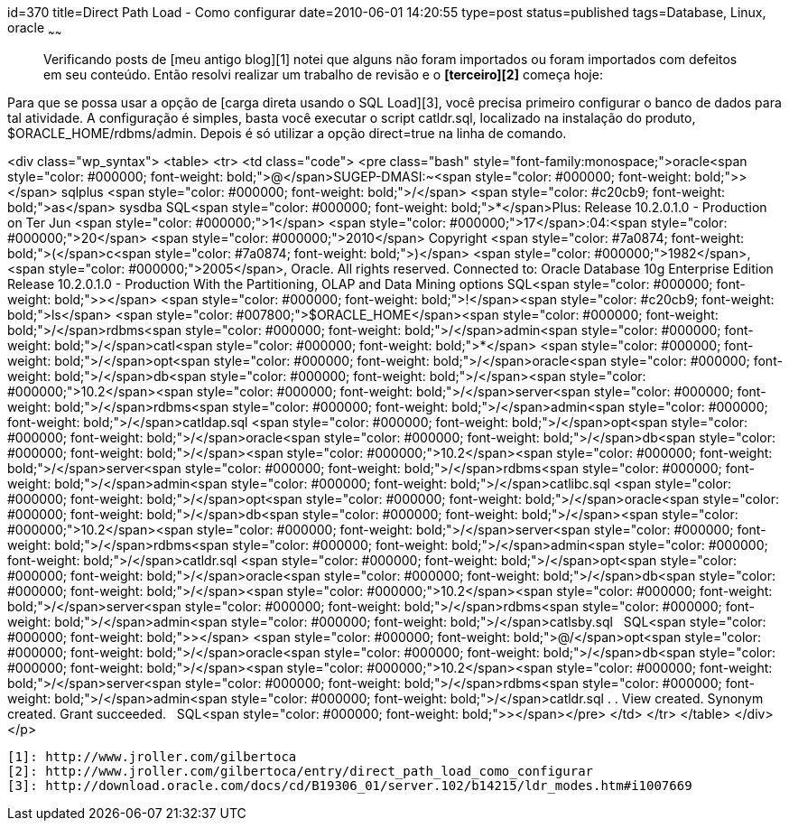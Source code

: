 id=370
title=Direct Path Load - Como configurar 
date=2010-06-01 14:20:55
type=post
status=published
tags=Database, Linux, oracle
~~~~~~


> Verificando posts de [meu antigo blog][1] notei que alguns não foram importados ou foram importados com defeitos em seu conteúdo. Então resolvi realizar um trabalho de revisão e o **[terceiro][2]** começa hoje: 

Para que se possa usar a opção de [carga direta usando o SQL Load][3], você precisa primeiro configurar o banco de dados para tal atividade.  
A configuração é simples, basta você executar o script catldr.sql, localizado na instalação do produto, $ORACLE_HOME/rdbms/admin.  
Depois é só utilizar a opção direct=true na linha de comando.

<div class="wp_syntax">
  <table>
    <tr>
      <td class="code">
        <pre class="bash" style="font-family:monospace;">oracle<span style="color: #000000; font-weight: bold;">@</span>SUGEP-DMASI:~<span style="color: #000000; font-weight: bold;">&gt;</span> sqlplus <span style="color: #000000; font-weight: bold;">/</span> <span style="color: #c20cb9; font-weight: bold;">as</span> sysdba
SQL<span style="color: #000000; font-weight: bold;">*</span>Plus: Release 10.2.0.1.0 - Production on Ter Jun <span style="color: #000000;">1</span> <span style="color: #000000;">17</span>:04:<span style="color: #000000;">20</span> <span style="color: #000000;">2010</span>
Copyright <span style="color: #7a0874; font-weight: bold;">&#40;</span>c<span style="color: #7a0874; font-weight: bold;">&#41;</span> <span style="color: #000000;">1982</span>, <span style="color: #000000;">2005</span>, Oracle.  All rights reserved.
Connected to:
Oracle Database 10g Enterprise Edition Release 10.2.0.1.0 - Production
With the Partitioning, OLAP and Data Mining options
SQL<span style="color: #000000; font-weight: bold;">&gt;</span> <span style="color: #000000; font-weight: bold;">!</span><span style="color: #c20cb9; font-weight: bold;">ls</span> <span style="color: #007800;">$ORACLE_HOME</span><span style="color: #000000; font-weight: bold;">/</span>rdbms<span style="color: #000000; font-weight: bold;">/</span>admin<span style="color: #000000; font-weight: bold;">/</span>catl<span style="color: #000000; font-weight: bold;">*</span>
<span style="color: #000000; font-weight: bold;">/</span>opt<span style="color: #000000; font-weight: bold;">/</span>oracle<span style="color: #000000; font-weight: bold;">/</span>db<span style="color: #000000; font-weight: bold;">/</span><span style="color: #000000;">10.2</span><span style="color: #000000; font-weight: bold;">/</span>server<span style="color: #000000; font-weight: bold;">/</span>rdbms<span style="color: #000000; font-weight: bold;">/</span>admin<span style="color: #000000; font-weight: bold;">/</span>catldap.sql  <span style="color: #000000; font-weight: bold;">/</span>opt<span style="color: #000000; font-weight: bold;">/</span>oracle<span style="color: #000000; font-weight: bold;">/</span>db<span style="color: #000000; font-weight: bold;">/</span><span style="color: #000000;">10.2</span><span style="color: #000000; font-weight: bold;">/</span>server<span style="color: #000000; font-weight: bold;">/</span>rdbms<span style="color: #000000; font-weight: bold;">/</span>admin<span style="color: #000000; font-weight: bold;">/</span>catlibc.sql
<span style="color: #000000; font-weight: bold;">/</span>opt<span style="color: #000000; font-weight: bold;">/</span>oracle<span style="color: #000000; font-weight: bold;">/</span>db<span style="color: #000000; font-weight: bold;">/</span><span style="color: #000000;">10.2</span><span style="color: #000000; font-weight: bold;">/</span>server<span style="color: #000000; font-weight: bold;">/</span>rdbms<span style="color: #000000; font-weight: bold;">/</span>admin<span style="color: #000000; font-weight: bold;">/</span>catldr.sql   <span style="color: #000000; font-weight: bold;">/</span>opt<span style="color: #000000; font-weight: bold;">/</span>oracle<span style="color: #000000; font-weight: bold;">/</span>db<span style="color: #000000; font-weight: bold;">/</span><span style="color: #000000;">10.2</span><span style="color: #000000; font-weight: bold;">/</span>server<span style="color: #000000; font-weight: bold;">/</span>rdbms<span style="color: #000000; font-weight: bold;">/</span>admin<span style="color: #000000; font-weight: bold;">/</span>catlsby.sql
&nbsp;
SQL<span style="color: #000000; font-weight: bold;">&gt;</span> <span style="color: #000000; font-weight: bold;">@/</span>opt<span style="color: #000000; font-weight: bold;">/</span>oracle<span style="color: #000000; font-weight: bold;">/</span>db<span style="color: #000000; font-weight: bold;">/</span><span style="color: #000000;">10.2</span><span style="color: #000000; font-weight: bold;">/</span>server<span style="color: #000000; font-weight: bold;">/</span>rdbms<span style="color: #000000; font-weight: bold;">/</span>admin<span style="color: #000000; font-weight: bold;">/</span>catldr.sql
.
.
View created.
Synonym created.
Grant succeeded.
&nbsp;
SQL<span style="color: #000000; font-weight: bold;">&gt;</span></pre>
      </td>
    </tr>
  </table>
</div></p> 



 [1]: http://www.jroller.com/gilbertoca
 [2]: http://www.jroller.com/gilbertoca/entry/direct_path_load_como_configurar
 [3]: http://download.oracle.com/docs/cd/B19306_01/server.102/b14215/ldr_modes.htm#i1007669